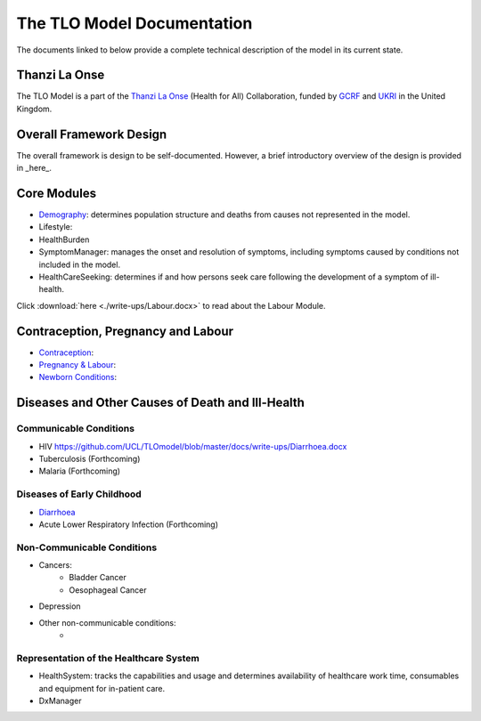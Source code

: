 ====================================
The TLO Model Documentation
====================================
The documents linked to below provide a complete technical description of the model in its current state.


Thanzi La Onse
========================
The TLO Model is a part of the `Thanzi La Onse <https://thanzi.org>`_ (Health for All) Collaboration, funded by `GCRF <https://www.newton-gcrf.org>`_ and `UKRI <https://www.ukri.org>`_ in the United Kingdom.


Overall Framework Design
========================
The overall framework is design to be self-documented. However, a brief introductory overview of the design is provided in _here_.


Core Modules
============

* `Demography <https://github.com/UCL/TLOmodel/issues>`_: determines population structure and deaths from causes not represented in the model.
* Lifestyle:
* HealthBurden
* SymptomManager: manages the onset and resolution of symptoms, including symptoms caused by conditions not included in the model.
* HealthCareSeeking: determines if and how persons seek care following the development of a symptom of ill-health.

Click :download:`here <./write-ups/Labour.docx>` to read about the Labour Module.

Contraception, Pregnancy and Labour
===================================
* `Contraception <https://github.com/UCL/TLOmodel/issues>`_:
* `Pregnancy & Labour <https://github.com/UCL/TLOmodel/issues>`_:
* `Newborn Conditions <https://github.com/UCL/TLOmodel/issues>`_:


Diseases and Other Causes of Death and Ill-Health
=================================================

Communicable Conditions
-----------------------
* HIV https://github.com/UCL/TLOmodel/blob/master/docs/write-ups/Diarrhoea.docx
* Tuberculosis (Forthcoming)
* Malaria (Forthcoming)

Diseases of Early Childhood
-----------------------
* `Diarrhoea <https://github.com/UCL/TLOmodel/blob/master/docs/write-ups/Diarrhoea.docx>`_
* Acute Lower Respiratory Infection (Forthcoming)

Non-Communicable Conditions
-----------------------

* Cancers:
    * Bladder Cancer
    * Oesophageal Cancer
* Depression
* Other non-communicable conditions:
    *


Representation of the Healthcare System
---------------------------------------

* HealthSystem: tracks the capabilities and usage and determines availability of healthcare work time, consumables and equipment for in-patient care.
* DxManager
